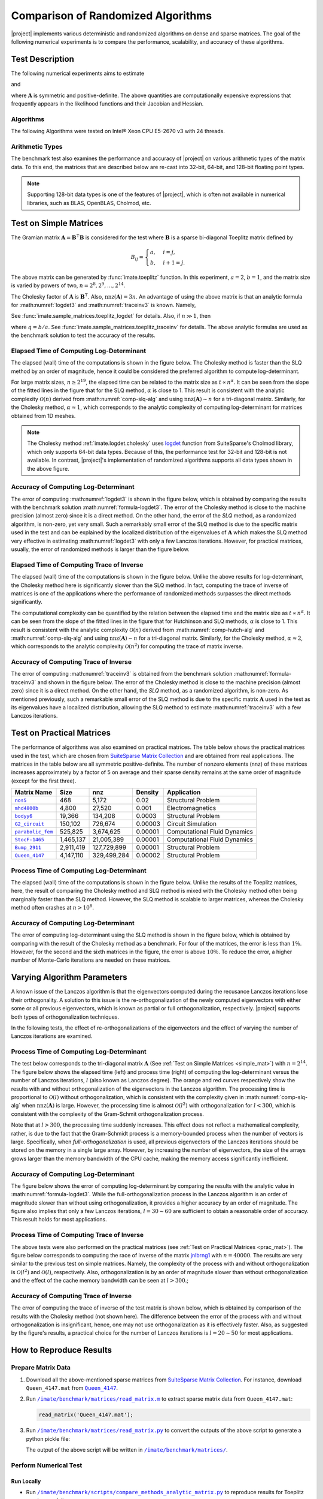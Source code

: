 .. _perf-algorithms:

Comparison of Randomized Algorithms
***********************************

|project| implements various deterministic and randomized algorithms on dense and sparse matrices. The goal of the following numerical experiments is to compare the performance, scalability, and accuracy of these algorithms.

Test Description
================

The following numerical experiments aims to estimate

.. math::
    :label: logdet3
    
    \log \det (\mathbf{A}),

and

.. math::
    :label: traceinv3
    
    \mathrm{trace}(\mathbf{A}^{-1}),

where :math:`\mathbf{A}` is symmetric and positive-definite. The above quantities are computationally expensive expressions that frequently appears in the likelihood functions and their Jacobian and Hessian.

Algorithms
----------

The following Algorithms were tested on Intel® Xeon CPU E5-2670 v3  with 24 threads.

.. glossary::

    Cholesky Decomposition

        This method is implemented by the following functions:

        * :ref:`imate.logdet.cholesky` to compute :math:numref:`logdet3`.

        * :ref:`imate.traceinv.cholesky` to compute :math:numref:`traceinv3`.

        The complexity of computing :math:numref:`logdet3` for matrices obtained from 1D, 2D, and 3D grids are respectively :math:`\mathcal{O}(n)`, :math:`\mathcal{O}(n^{\frac{3}{2}})`, and :math:`\mathcal{O}(n^2)` where :math:`n` is the matrix size. The complexity of computing :math:numref:`traceinv3` for sparse matrices is :math:`\mathcal{O}(\rho n^2)` where :math:`\rho` is the sparse matrix density.

    Hutchinson Algorithm

        This method is only applied to :math:numref:`traceinv3` and implemented by :ref:`imate.traceinv.hutchinson` function. The complexity of this method is:

        .. math::
            :label: comp-hutch-alg

            \mathcal{O}(\mathrm{nnz}(\mathbf{A})s),

        where :math:`s` is the number of Monte-Carlo iterations in the algorithm and :math:`\rho` is the sparse matrix density. In this experiment, :math:`s = 80`.

    Stochastic Lanczos Quadrature Algorithm

        This method is implemented by:

        * :ref:`imate.logdet.cholesky` to compute :math:numref:`logdet3`.
        * :ref:`imate.traceinv.cholesky` to compute :math:numref:`traceinv3`.

        The complexity of this method is:

        .. math::
            :label: comp-slq-alg

            \mathcal{O} \left( (\mathrm{nnz}(\mathbf{A}) l + n l^2) s \right),

        where :math:`l` is the number of Lanczos iterations, and :math:`s` is the number of Monte-Carlo iterations.  The numerical experiment is performed with :math:`l=80` and :math:`s=200`. 

Arithmetic Types
----------------

The benchmark test also examines the performance and accuracy of |project| on various arithmetic types of the matrix data. To this end, the matrices that are described below are re-cast into 32-bit, 64-bit, and 128-bit floating point types.

.. note::

    Supporting 128-bit data types is one of the features of |project|, which is often not available in numerical libraries, such as BLAS, OpenBLAS, Cholmod, etc.

.. _simple_mat:

Test on Simple Matrices
=======================

The Gramian matrix :math:`\mathbf{A} = \mathbf{B}^{\intercal} \mathbf{B}` is considered for the test where :math:`\mathbf{B}` is a sparse bi-diagonal Toeplitz matrix defined by

.. math::

    B_{ij} =
    \begin{cases}
        a, & i = j, \\
        b, & i+1 = j.
    \end{cases}

The above matrix can be generated by :func:`imate.toeplitz` function. In this experiment, :math:`a = 2`, :math:`b = 1`, and the matrix size is varied by powers of two, :math:`n = 2^8, 2^9, \dots, 2^{14}`.

The Cholesky factor of :math:`\mathbf{A}` is :math:`\mathbf{B}^{\intercal}`. Also, :math:`\mathrm{nnz}(\mathbf{A}) = 3n`. An advantage of using the above matrix is that an analytic formula for :math:numref:`logdet3` and :math:numref:`traceinv3` is known. Namely,

.. math::
   :label: formula-logdet3

    \log \det \mathbf{A} = 2n \log_e a.

See :func:`imate.sample_matrices.toeplitz_logdet` for details. Also, if :math:`n \gg 1`, then

.. math::
   :label: formula-traceinv3

    \mathrm{trace}(\mathbf{A}^{-1}) \approx \frac{1}{a^2 - b^2} \left( n - \frac{q^{2}}{1 - q^2} \right),

where :math:`q = b/a`. See :func:`imate.sample_matrices.toeplitz_traceinv` for details. The above analytic formulas are used as the benchmark solution to test the accuracy of the results.

Elapsed Time of Computing Log-Determinant
-----------------------------------------

The elapsed (wall) time of the computations is shown in the figure below. The Cholesky method is faster than the SLQ method by an order of magnitude, hence it could be considered the preferred algorithm to compute log-determinant.

For large matrix sizes, :math:`n \geq 2^{19}`, the elapsed time can be related to the matrix size as :math:`t \propto n^{\alpha}`. It can be seen from the slope of the fitted lines in the figure that for the SLQ method, :math:`\alpha` is close to 1. This result is consistent with the analytic complexity :math:`\mathcal{O}(n)` derived from :math:numref:`comp-slq-alg` and using :math:`\mathrm{nnz}(\mathbf{A}) \sim n` for a tri-diagonal matrix. Similarly, for the Cholesky method, :math:`\alpha \approx 1`, which corresponds to the analytic complexity of computing log-determinant for matrices obtained from 1D meshes.

.. image:: ../_static/images/performance/compare_methods_analytic_matrix_logdet_time.png
   :align: center
   :height: 375
   :class: custom-dark

.. note::

    The Cholesky method :ref:`imate.logdet.cholesky` uses `logdet <https://scikit-sparse.readthedocs.io/en/latest/cholmod.html#sksparse.cholmod.Factor.logdet>`_ function from SuiteSparse's Cholmod library, which only supports 64-bit data types. Because of this, the performance test for 32-bit and 128-bit is not available. In contrast, |project|'s implementation of randomized algorithms supports all data types shown in the above figure.

Accuracy of Computing Log-Determinant
-------------------------------------

The error of computing :math:numref:`logdet3` is shown in the figure below, which is obtained by comparing the results with the benchmark solution :math:numref:`formula-logdet3`. The error of the Cholesky method is close to the machine precision (almost zero) since it is a direct method. On the other hand, the error of the `SLQ` method, as a randomized algorithm, is non-zero, yet very small. Such a remarkably small error of the SLQ method is due to the specific matrix used in the test and can be explained by the localized distribution of the eigenvalues of :math:`\mathbf{A}` which makes the SLQ method very effective in estimating :math:numref:`logdet3` with only a few Lanczos iterations. However, for practical matrices, usually, the error of randomized methods is larger than the figure below.

.. image:: ../_static/images/performance/compare_methods_analytic_matrix_logdet_accuracy.png
   :align: center
   :height: 375
   :class: custom-dark

Elapsed Time of Computing Trace of Inverse
------------------------------------------

The elapsed (wall) time of the computations is shown in the figure below. Unlike the above results for log-determinant, the Cholesky method here is significantly slower than the SLQ method. In fact, computing the trace of inverse of matrices is one of the applications where the performance of randomized methods surpasses the direct methods significantly.

The computational complexity can be quantified by the relation between the elapsed time and the matrix size as :math:`t \propto n^{\alpha}`. It can be seen from the slope of the fitted lines in the figure that for Hutchinson and SLQ methods, :math:`\alpha` is close to 1. This result is consistent with the analytic complexity :math:`\mathcal{O}(n)` derived from :math:numref:`comp-hutch-alg` and :math:numref:`comp-slq-alg` and using :math:`\mathrm{nnz}(\mathbf{A}) \sim n` for a tri-diagonal matrix. Similarly, for the Cholesky method, :math:`\alpha \approx 2`, which corresponds to the analytic complexity :math:`\mathcal{O}(n^2)` for computing the trace of matrix inverse.

.. image:: ../_static/images/performance/compare_methods_analytic_matrix_traceinv_time.png
   :align: center
   :class: custom-dark

Accuracy of Computing Trace of Inverse
---------------------------------------

The error of computing :math:numref:`traceinv3` is obtained from the benchmark solution :math:numref:`formula-traceinv3` and shown in the figure below. The error of the Cholesky method is close to the machine precision (almost zero) since it is a direct method. On the other hand, the `SLQ` method, as a randomized algorithm, is non-zero. As mentioned previously, such a remarkable small error of the SLQ method is due to the specific matrix :math:`\mathbf{A}` used in the test as its eigenvalues have a localized distribution, allowing the SLQ method to estimate :math:numref:`traceinv3` with a few Lanczos iterations.

.. image:: ../_static/images/performance/compare_methods_analytic_matrix_traceinv_accuracy.png
   :align: center
   :height: 375
   :class: custom-dark

.. _prac_mat:

Test on Practical Matrices
==========================

The performance of algorithms was also examined on practical matrices. The table below shows the practical matrices used in the test, which are chosen from `SuiteSparse Matrix Collection <https://sparse.tamu.edu>`_ and are obtained from real applications. The matrices in the table below are all symmetric positive-definite. The number of nonzero elements (nnz) of these matrices increases approximately by a factor of 5 on average and their sparse density remains at the same order of magnitude (except for the first three).

.. table::
   :class: right2 right3

   =================  =========  ===========  =======  ============================
   Matrix Name             Size  nnz          Density  Application
   =================  =========  ===========  =======  ============================
   |nos5|_                  468        5,172  0.02     Structural Problem
   |mhd4800b|_            4,800       27,520  0.001    Electromagnetics
   |bodyy6|_             19,366      134,208  0.0003   Structural Problem
   |G2_circuit|_        150,102      726,674  0.00003  Circuit Simulation
   |parabolic_fem|_     525,825    3,674,625  0.00001  Computational Fluid Dynamics
   |StocF-1465|_      1,465,137   21,005,389  0.00001  Computational Fluid Dynamics 
   |Bump_2911|_       2,911,419  127,729,899  0.00001  Structural Problem
   |Queen_4147|_      4,147,110  329,499,284  0.00002  Structural Problem
   =================  =========  ===========  =======  ============================

.. |nos5| replace:: ``nos5``
.. _nos5: https://sparse.tamu.edu/HB/nos5
.. |mhd4800b| replace:: ``mhd4800b``
.. _mhd4800b: https://sparse.tamu.edu/Bai/mhd4800b
.. |bodyy6| replace:: ``bodyy6``
.. _bodyy6: https://sparse.tamu.edu/Pothen/bodyy6
.. |G2_circuit| replace:: ``G2_circuit``
.. _G2_circuit: https://sparse.tamu.edu/AMD/G2_circuit
.. |parabolic_fem| replace:: ``parabolic_fem``
.. _parabolic_fem: https://sparse.tamu.edu/Wissgott/parabolic_fem
.. |StocF-1465| replace:: ``StocF-1465``
.. _StocF-1465: https://sparse.tamu.edu/Janna/StocF-1465
.. |Bump_2911| replace:: ``Bump_2911``
.. _Bump_2911: https://sparse.tamu.edu/Janna/Bump_2911
.. |Queen_4147| replace:: ``Queen_4147``
.. _Queen_4147: https://sparse.tamu.edu/Janna/Queen_4147

Process Time of Computing Log-Determinant
-----------------------------------------

The elapsed (wall) time of the computations is shown in the figure below. Unlike the results of the Toeplitz matrices, here, the result of comparing the Cholesky method and SLQ method is mixed with the Cholesky method often being marginally faster than the SLQ method. However, the SLQ method is scalable to larger matrices, whereas the Cholesky method often crashes at :math:`n > 10^8`.

.. image:: ../_static/images/performance/compare_methods_practical_matrix_logdet_time.png
   :align: center
   :class: custom-dark
   
Accuracy of Computing Log-Determinant
-------------------------------------

The error of computing log-determinant using the SLQ method is shown in the figure below, which is obtained by comparing with the result of the Cholesky method as a benchmark. For four of the matrices, the error is less than :math:`1 \%`. However, for the second and the sixth matrices in the figure, the error is above :math:`10 \%`. To reduce the error, a higher number of Monte-Carlo iterations are needed on these matrices.

.. image:: ../_static/images/performance/compare_methods_practical_matrix_logdet_accuracy.png
   :align: center
   :height: 375
   :class: custom-dark


Varying Algorithm Parameters
============================

A known issue of the Lanczos algorithm is that the eigenvectors computed during the recusance Lanczos iterations lose their orthogonality. A solution to this issue is the re-orthogonalization of the newly computed eigenvectors with either some or all previous eigenvectors, which is known as partial or full orthogonalization, respectively. |project| supports both types of orthogonalization techniques.

In the following tests, the effect of re-orthogonalizations of the eigenvectors and the effect of varying the number of Lanczos iterations are examined.

Process Time of Computing Log-Determinant
-----------------------------------------

The test below corresponds to the tri-diagonal matrix :math:`\mathbf{A}` (See :ref:`Test on Simple Matrices <simple_mat>`) with :math:`n = 2^{14}`. The figure below shows the elapsed time (left) and process time (right) of computing the log-determinant versus the number of Lanczos iterations, :math:`l` (also known as Lanczos degree). The orange and red curves respectively show the results with and without orthogonalization of the eigenvectors in the Lanczos algorithm. The processing time is proportional to :math:`\mathcal{O}(l)` without orthogonalization, which is consistent with the complexity given in :math:numref:`comp-slq-alg` when :math:`\mathrm{nnz}(\mathbf{A})` is large. However, the processing time is almost :math:`\mathcal{O}(l^{2})` with orthogonalization for :math:`l < 300`, which is consistent with the complexity of the Gram-Schmit orthogonalization process.

.. image:: ../_static/images/performance/vary_lanczos_degree_analytic_matrix_time.png
   :align: center
   :class: custom-dark

Note that at :math:`l > 300`, the processing time suddenly increases. This effect does not reflect a mathematical complexity, rather, is due to the fact that the Gram-Schmidt process is a memory-bounded process when the number of vectors is large. Specifically, when *full-orthogonalization* is used, all previous eigenvectors of the Lanczos iterations should be stored on the memory in a single large array. However, by increasing the number of eigenvectors, the size of the arrays grows larger than the memory bandwidth of the CPU cache, making the memory access significantly inefficient. 

Accuracy of Computing Log-Determinant
-------------------------------------

The figure below shows the error of computing log-determinant by comparing the results with the analytic value in :math:numref:`formula-logdet3`. While the full-orthogonalization process in the Lanczos algorithm is an order of magnitude slower than without using orthogonalization, it provides a higher accuracy by an order of magnitude. The figure also implies that only a few Lanczos iterations, :math:`l = 30 \sim 60` are sufficient to obtain a reasonable order of accuracy. This result holds for most applications.

.. image:: ../_static/images/performance/vary_lanczos_degree_analytic_matrix_accuracy.png
   :align: center
   :height: 340
   :class: custom-dark

Process Time of Computing Trace of Inverse
------------------------------------------

The above tests were also performed on the practical matrices (see :ref:`Test on Practical Matrices <prac_mat>`). The figure below corresponds to computing the race of inverse of the matrix `jnlbrng1 <http://sparse.tamu.edu/GHS_psdef/jnlbrng1>`_ with :math:`n = 40000`. The results are very similar to the previous test on simple matrices. Namely, the complexity of the process with and without orthogonalization is :math:`\mathcal{O}(l^2)` and :math:`\mathcal{O}(l)`, respectively. Also, orthogonalization is by an order of magnitude slower than without orthogonalization and the effect of the cache memory bandwidth can be seen at :math:`l > 300`.;

.. image:: ../_static/images/performance/vary_lanczos_degree_practical_matrix_time.png
   :align: center
   :class: custom-dark

Accuracy of Computing Trace of Inverse
--------------------------------------

The error of computing the trace of inverse of the test matrix is shown below, which is obtained by comparison of the results with the Cholesky method (not shown here). The difference between the error of the process with and without orthogonalization is insignificant, hence, one may not use orthogonalization as it is effectively faster. Also, as suggested by the figure's results, a practical choice for the number of Lanczos iterations is :math:`l = 20 \sim 50` for most applications.

.. image:: ../_static/images/performance/vary_lanczos_degree_practical_matrix_accuracy.png
   :align: center
   :height: 340
   :class: custom-dark

How to Reproduce Results
========================

Prepare Matrix Data
-------------------

1. Download all the above-mentioned sparse matrices from `SuiteSparse Matrix Collection <https://sparse.tamu.edu>`_. For instance, download ``Queen_4147.mat`` from |Queen_4147|_.
2. Run |read_matrix_m|_ to extract sparse matrix data from ``Queen_4147.mat``:

   .. code-block:: matlab

        read_matrix('Queen_4147.mat');

3. Run |read_matrix_py|_ to convert the outputs of the above script to generate a python pickle file:

   .. prompt:: bash

        read_matrix.py Queen_4147 float32    # to generate 32-bit data
        read_matrix.py Queen_4147 float64    # to generate 64-bit data
        read_matrix.py Queen_4147 float128   # to generate 128-bit data

   The output of the above script will be written in |matrices|_.

Perform Numerical Test
----------------------

Run Locally
~~~~~~~~~~~

* Run |comp_analytic_py|_ to reproduce results for Toeplitz matrices as follows
  
     .. prompt:: bash
    
         cd /imate/benchmark/scripts
         python ./compare_methods_analytic_matrix.py -a -f logdet     # log-determinant test
         python ./compare_methods_analytic_matrix.py -a -f traceinv   # trace of inverse test
  
* Run |comp_practical_py|_ to reproduce results for practical matrices as follows
  
     .. prompt:: bash
    
         cd /imate/benchmark/scripts
         python ./compare_methods_practical_matrix.py -a -f logdet     # log-determinant test
  
* Run |vary_analytic_py|_ to reproduce results for varying algorithm parameters on simple matrices:
  
     .. prompt:: bash
    
         cd /imate/benchmark/scripts
         python ./vary_lanczos_degree_analytic_matrix.py 
  
* Run |vary_practical_py|_ to reproduce results for varying algorithm parameters on practical matrices:
  
     .. prompt:: bash
    
         cd /imate/benchmark/scripts
         python ./vary_lanczos_degree_practical_matrix.py 


Submit to Cluster with SLURM
~~~~~~~~~~~~~~~~~~~~~~~~~~~~

* Submit |jobfile_comp_analytic_logdet|_ to reproduce results of log-determinant of simple matrices:
  
     .. prompt:: bash
    
         cd /imate/benchmark/jobfiles
         sbatch ./jobfile_compare_methods_analytic_matrix_logdet.sh

* Submit |jobfile_comp_analytic_traceinv|_ to reproduce results of the trace of inverse of simple matrices:
  
     .. prompt:: bash
    
         cd /imate/benchmark/jobfiles
         sbatch ./jobfile_compare_methods_analytic_matrix_traceinv.sh

* Submit |jobfile_comp_practical_logdet|_ to reproduce results of log-determinant of simple matrices:
  
     .. prompt:: bash
    
         cd /imate/benchmark/jobfiles
         sbatch ./jobfile_compare_methods_practical_matrix_logdet.sh

* Submit |jobfile_vary_analytic|_ to reproduce results of varying parameters on simple matrices:
  
     .. prompt:: bash
    
         cd /imate/benchmark/jobfiles
         sbatch ./jobfile_vary_lanczos_degree_analytic_matrix.sh

* Submit |jobfile_vary_practical|_ to reproduce results of varying parameters on practical matrices:
  
     .. prompt:: bash
    
         cd /imate/benchmark/jobfiles
         sbatch ./jobfile_vary_lanczos_degree_practical_matrix.sh

Plot Results
------------

* Run |notebook_comp_analytic_logdet|_ to generate plots for computing the log-determinants of Toeplitz matrices.
* Run |notebook_comp_analytic_traceinv|_ to generate plots for computing the trace of inverse of Toeplitz matrices.
* Run |notebook_comp_practical_logdet|_ to generate plots for computing the log-determinants of the practical matrices.
* Run |notebook_vary_analytic|_ to generate plots for varying algorithm parameters on Toeplitz matrices.
* Run |notebook_vary_practical|_ to generate plots for varying algorithm parameters on practical matrices.

These notebooks stores the plots as `svg` files in |svg_plots|_.
    
.. |read_matrix_m| replace:: ``/imate/benchmark/matrices/read_matrix.m``
.. _read_matrix_m: https://github.com/ameli/imate/blob/main/benchmark/matrices/read_matrix.m

.. |read_matrix_py| replace:: ``/imate/benchmark/matrices/read_matrix.py``
.. _read_matrix_py: https://github.com/ameli/imate/blob/main/benchmark/matrices/read_matrix.py

.. |matrices| replace:: ``/imate/benchmark/matrices/``
.. _matrices: https://github.com/ameli/imate/blob/main/benchmark/matrices

.. |comp_analytic_py| replace:: ``/imate/benchmark/scripts/compare_methods_analytic_matrix.py``
.. _comp_analytic_py: https://github.com/ameli/imate/blob/main/benchmark/scripts/compare_methods_analytic_matrix.py

.. |comp_practical_py| replace:: ``/imate/benchmark/scripts/compare_methods_practical_matrix.py``
.. _comp_practical_py: https://github.com/ameli/imate/blob/main/benchmark/scripts/compare_methods_practical_matrix.py

.. |vary_analytic_py| replace:: ``/imate/benchmark/scripts/vary_lanczos_degree_analytic_matrix.py``
.. _vary_analytic_py: https://github.com/ameli/imate/blob/main/benchmark/scripts/vary_lanczos_degree_analytic_matrix.py

.. |vary_practical_py| replace:: ``/imate/benchmark/scripts/vary_lanczos_degree_practical_matrix.py``
.. _vary_practical_py: https://github.com/ameli/imate/blob/main/benchmark/scripts/vary_lanczos_degree_practical_matrix.py

.. |jobfile_comp_analytic_logdet| replace:: ``/imate/benchmark/scripts/jobfile_compare_methods_analytic_matrix_logdet.sh``
.. _jobfile_comp_analytic_logdet: https://github.com/ameli/imate/blob/main/benchmark/jobfiles/jobfile_compare_methods_analytic_matrix_logdet.sh

.. |jobfile_comp_analytic_traceinv| replace:: ``/imate/benchmark/scripts/jobfile_compare_methods_analytic_matrix_traceinv.sh``
.. _jobfile_comp_analytic_traceinv: https://github.com/ameli/imate/blob/main/benchmark/jobfiles/jobfile_compare_methods_analytic_matrix_traceinv.sh

.. |jobfile_comp_practical_logdet| replace:: ``/imate/benchmark/scripts/jobfile_compare_methods_practical_matrix_logdet.sh``
.. _jobfile_comp_practical_logdet: https://github.com/ameli/imate/blob/main/benchmark/jobfiles/jobfile_compare_methods_practical_matrix_logdet.sh

.. |jobfile_vary_analytic| replace:: ``/imate/benchmark/scripts/jobfile_vary_lanczos_degree_analytic_matrix.sh``
.. _jobfile_vary_analytic: https://github.com/ameli/imate/blob/main/benchmark/jobfiles/jobfile_vary_lanczos_degree_analytic_matrix.sh

.. |jobfile_vary_practical| replace:: ``/imate/benchmark/scripts/jobfile_vary_lanczos_degree_practical_matrix.sh``
.. _jobfile_vary_practical: https://github.com/ameli/imate/blob/main/benchmark/jobfiles/jobfile_vary_lanczos_degree_practical_matrix.sh

.. |notebook_comp_analytic_logdet| replace:: ``/imate/benchmark/notebooks/plot_compare_methods_analytic_matrix_logdet.ipynb``
.. _notebook_comp_analytic_logdet: https://github.com/ameli/imate/blob/main/benchmark/notebooks/plot_compare_methods_analytic_matrix_logdet.ipynb

.. |notebook_comp_analytic_traceinv| replace:: ``/imate/benchmark/notebooks/plot_compare_methods_analytic_matrix_traceinv.ipynb``
.. _notebook_comp_analytic_traceinv: https://github.com/ameli/imate/blob/main/benchmark/notebooks/plot_compare_methods_analytic_matrix_traceinv.ipynb

.. |notebook_comp_practical_logdet| replace:: ``/imate/benchmark/notebooks/plot_compare_methods_analytic_matrix_logdet.ipynb``
.. _notebook_comp_practical_logdet: https://github.com/ameli/imate/blob/main/benchmark/notebooks/plot_compare_methods_analytic_matrix_logdet.ipynb

.. |notebook_vary_analytic| replace:: ``/imate/benchmark/notebooks/plot_vary_lanczos_degree_analytic_matrix.ipynb``
.. _notebook_vary_analytic: https://github.com/ameli/imate/blob/main/benchmark/notebooks/plot_vary_lanczos_degree_analytic_matrix.ipynb

.. |notebook_vary_practical| replace:: ``/imate/benchmark/notebooks/plot_vary_lanczos_degree_practical_matrix.ipynb``
.. _notebook_vary_practical: https://github.com/ameli/imate/blob/main/benchmark/notebooks/plot_vary_lanczos_degree_practical_matrix.ipynb

.. |svg_plots| replace:: ``/imate/benchmark/svg_plots/``
.. _svg_plots: https://github.com/ameli/imate/blob/main/benchmark/svg_plots
